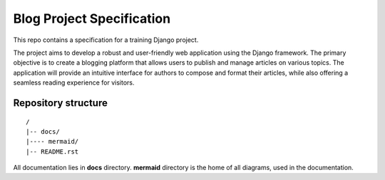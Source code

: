 ###############################################################################
                          Blog Project Specification
###############################################################################

This repo contains a specification for a training Django project.

The project aims to develop a robust and user-friendly web application using
the Django framework. The primary objective is to create a blogging platform
that allows users to publish and manage articles on various topics.
The application will provide an intuitive interface for authors to compose
and format their articles, while also offering a seamless reading experience
for visitors.

Repository structure
====================

::

    /
    |-- docs/
    |---- mermaid/
    |-- README.rst

All documentation lies in **docs** directory.
**mermaid** directory is the home of all diagrams, used in the documentation.
